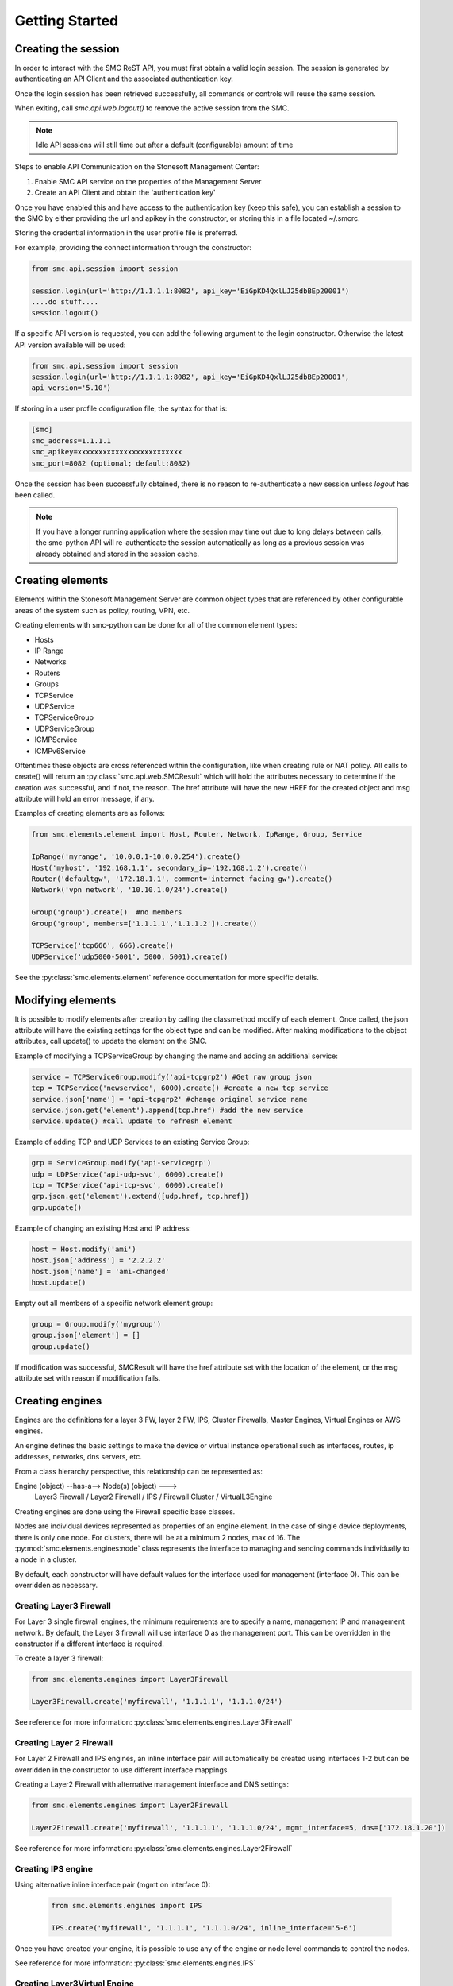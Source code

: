 Getting Started
===============

Creating the session
--------------------

In order to interact with the SMC ReST API, you must first obtain a valid login session. 
The session is generated by authenticating an API Client and the associated authentication key.

Once the login session has been retrieved successfully, all commands or controls will reuse 
the same session. 

When exiting, call `smc.api.web.logout()` to remove the active session from the SMC.

.. note:: Idle API sessions will still time out after a default (configurable) amount of time

Steps to enable API Communication on the Stonesoft Management Center:

#. Enable SMC API service on the properties of the Management Server
#. Create an API Client and obtain the 'authentication key'

Once you have enabled this and have access to the authentication key (keep this safe), 
you can establish a session to the SMC by either providing the url and apikey in the 
constructor, or storing this in a file located ~/.smcrc.

Storing the credential information in the user profile file is preferred.

For example, providing the connect information through the constructor:

.. code-block:: python

   from smc.api.session import session

   session.login(url='http://1.1.1.1:8082', api_key='EiGpKD4QxlLJ25dbBEp20001')
   ....do stuff....
   session.logout()

If a specific API version is requested, you can add the following argument to the login
constructor. Otherwise the latest API version available will be used:

.. code-block:: python

   from smc.api.session import session
   session.login(url='http://1.1.1.1:8082', api_key='EiGpKD4QxlLJ25dbBEp20001', 
   api_version='5.10')

If storing in a user profile configuration file, the syntax for that is:

.. code-block:: python

   [smc]
   smc_address=1.1.1.1
   smc_apikey=xxxxxxxxxxxxxxxxxxxxxxxxx
   smc_port=8082 (optional; default:8082)
   
Once the session has been successfully obtained, there is no reason to re-authenticate a new session
unless `logout` has been called.

.. note:: If you have a longer running application where the session may time out due to long delays 
		  between calls, the smc-python API will re-authenticate the session automatically as long as a previous 
		  session was already obtained and stored in the session cache.

Creating elements
-----------------

Elements within the Stonesoft Management Server are common object types that are referenced
by other configurable areas of the system such as policy, routing, VPN, etc. 

Creating elements with smc-python can be done for all of the common element types:

* Hosts
* IP Range
* Networks
* Routers
* Groups
* TCPService
* UDPService
* TCPServiceGroup
* UDPServiceGroup
* ICMPService
* ICMPv6Service

Oftentimes these objects are cross referenced within the configuration, like when creating rule or
NAT policy.
All calls to create() will return an :py:class:`smc.api.web.SMCResult` which will hold the attributes
necessary to determine if the creation was successful, and if not, the reason. The href attribute will
have the new HREF for the created object and msg attribute will hold an error message, if any.

Examples of creating elements are as follows:

.. code-block:: python

   from smc.elements.element import Host, Router, Network, IpRange, Group, Service
   
   IpRange('myrange', '10.0.0.1-10.0.0.254').create()
   Host('myhost', '192.168.1.1', secondary_ip='192.168.1.2').create()
   Router('defaultgw', '172.18.1.1', comment='internet facing gw').create()
   Network('vpn network', '10.10.1.0/24').create()
   
   Group('group').create()  #no members
   Group('group', members=['1.1.1.1','1.1.1.2']).create() 
   
   TCPService('tcp666', 666).create()
   UDPService('udp5000-5001', 5000, 5001).create()
  
See the :py:class:`smc.elements.element` reference documentation for more specific details.

Modifying elements
------------------   

It is possible to modify elements after creation by calling the classmethod modify of each
element.
Once called, the json attribute will have the existing settings for the object type and can
be modified. After making modifications to the object attributes, call update() to update the
element on the SMC.

Example of modifying a TCPServiceGroup by changing the name and adding an additional service:

.. code-block:: python
   
   service = TCPServiceGroup.modify('api-tcpgrp2') #Get raw group json
   tcp = TCPService('newservice', 6000).create() #create a new tcp service
   service.json['name'] = 'api-tcpgrp2' #change original service name
   service.json.get('element').append(tcp.href) #add the new service
   service.update() #call update to refresh element
 
Example of adding TCP and UDP Services to an existing Service Group:

.. code-block:: python
   
   grp = ServiceGroup.modify('api-servicegrp')
   udp = UDPService('api-udp-svc', 6000).create()
   tcp = TCPService('api-tcp-svc', 6000).create()
   grp.json.get('element').extend([udp.href, tcp.href])
   grp.update()

Example of changing an existing Host and IP address:

.. code-block:: python

   host = Host.modify('ami')
   host.json['address'] = '2.2.2.2'
   host.json['name'] = 'ami-changed'
   host.update()

Empty out all members of a specific network element group:

.. code-block:: python
   
   group = Group.modify('mygroup')
   group.json['element'] = []
   group.update()
            
If modification was successful, SMCResult will have the href attribute set with the location of
the element, or the msg attribute set with reason if modification fails.
   
Creating engines
----------------

Engines are the definitions for a layer 3 FW, layer 2 FW, IPS, Cluster Firewalls, Master Engines,
Virtual Engines or AWS engines. 

An engine defines the basic settings to make the device or virtual instance operational such as
interfaces, routes, ip addresses, networks, dns servers, etc. 

From a class hierarchy perspective, this relationship can be represented as:

Engine (object) --has-a--> Node(s) (object) ---> 
				Layer3 Firewall / Layer2 Firewall / IPS / Firewall Cluster / VirtualL3Engine

Creating engines are done using the Firewall specific base classes.

Nodes are individual devices represented as properties of an engine element. 
In the case of single device deployments, there is only one node. For clusters, there will be at a minimum 
2 nodes, max of 16. The :py:mod:`smc.elements.engines:node` class represents the interface to managing and 
sending commands individually to a node in a cluster. 

By default, each constructor will have default values for the interface used for management (interface 0).
This can be overridden as necessary.

Creating Layer3 Firewall
++++++++++++++++++++++++

For Layer 3 single firewall engines, the minimum requirements are to specify a name, management IP and
management network. By default, the Layer 3 firewall will use interface 0 as the management port. This can
be overridden in the constructor if a different interface is required. 

To create a layer 3 firewall:

.. code-block:: python

   from smc.elements.engines import Layer3Firewall
   
   Layer3Firewall.create('myfirewall', '1.1.1.1', '1.1.1.0/24')

See reference for more information: :py:class:`smc.elements.engines.Layer3Firewall`

Creating Layer 2 Firewall
+++++++++++++++++++++++++

For Layer 2 Firewall and IPS engines, an inline interface pair will automatically be 
created using interfaces 1-2 but can be overridden in the constructor to use different
interface mappings.

Creating a Layer2 Firewall with alternative management interface and DNS settings:

.. code-block:: python

   from smc.elements.engines import Layer2Firewall
   
   Layer2Firewall.create('myfirewall', '1.1.1.1', '1.1.1.0/24', mgmt_interface=5, dns=['172.18.1.20'])

See reference for more information: :py:class:`smc.elements.engines.Layer2Firewall`
   									  
Creating IPS engine
+++++++++++++++++++

Using alternative inline interface pair (mgmt on interface 0):
 
 .. code-block:: python

    from smc.elements.engines import IPS
   
    IPS.create('myfirewall', '1.1.1.1', '1.1.1.0/24', inline_interface='5-6')
 
Once you have created your engine, it is possible to use any of the engine or node level commands
to control the nodes.

See reference for more information: :py:class:`smc.elements.engines.IPS`

Creating Layer3Virtual Engine
+++++++++++++++++++++++++++++

A virtual engine is a host that resides on a Master Engine node used for multiple FW contexts. Stonesoft
maps a 'virtual resource' to a virtual engine as a way to map the master engine interface to the individual
instance residing within the physical device. 

In order to create a virtual engine, you must first manually create the Master Engine from the SMC, then 
create the interfaces that will be used for the virtual instances.

The first step in creating the virtual engine is to create the virtual resource and map that to a physical interface
or VLAN on the master engine. Once that has been created, add IP addresses to the virtual engine interfaces as necessary.

To create the virtual resource:

.. code-block:: python
        
   		engine.virtual_resource_add(virtual_engine_name='ve-1', vfw_id=1)
           
See :py:func:`smc.elements.engine.Engine.virtual_resource_add` for more information.

Creating a layer 3 virtual engine with 3 physical interfaces:
        
.. code-block:: python
        
   Layer3VirtualEngine.
           create('red', 'my_master_engine', 've-1',
                   interfaces=[
                            {'ipaddress': '5.5.5.5', 'mask': '5.5.5.5/30', 'interface_id':0, zone=''},
                            {'ipaddress': '6.6.6.6', 'mask': '6.6.6.0/24', 'interface_id':1, zone=''},
                            {'ipaddress': '7.7.7.7', 'mask': '7.7.7.0/24', 'interface_id':2, zone=''}]

.. note:: Virtual engine interface id's will be staggered based on used interfaces
          by the master engine.
          For example, if the master engine is using physical interface 0 for 
          management, the virtual engine may be assigned physical interface 1 
          for use. From an indexing perspective, the naming within the virtual engine 
          configuration will start at interface 0 but be using physical interface 1.

See reference for more information: :py:class:`smc.elements.engines.Layer3VirtualEngine`
                            
Creating Firewall Cluster
+++++++++++++++++++++++++

Creating a layer 3 firewall cluster requires additional interface related information to bootstrap the
engine properly.
With NGFW clusters, a "cluster virtual interface" is required (if only one interface is used) to specify 
the cluster address as well as each engine specific node IP address. In addition, a macaddress is required 
for packetdispatch functionality (recommended HA configuration).

By default, the FirewallCluster class will allow as many nodes as needed (up to 16 per cluster) for the
singular interface. The node specific interfaces are defined by passing in the 'nodes' argument to the
constructor as follows:

.. code-block:: python

   engine = FirewallCluster.create(name='mycluster', 
                                   cluster_virtual='1.1.1.1', 
                                   cluster_mask='1.1.1.0/24',
                                   cluster_nic=0,
                                   macaddress='02:11:11:11:11:11',
                                   nodes=[{'address': '1.1.1.2', 'netmask': '1.1.1.0/24'},
                                          {'address': '1.1.1.3', 'netmask': '1.1.1.0/24'},
                                          {'address': '1.1.1.4', 'netmask': '1.1.1.0/24'}],
                                   dns=['1.1.1.1'], 
                                   zone_ref=zone)
                                   
Interfaces
++++++++++

After your engine has been successfully created with the default interfaces, you can add and remove 
interfaces as needed.

From an interface perspective, there are several different interface types that are have subtle differences.
The supported physical interface types available are:

* Single Node Dedicated Interface (Single Layer 3 Firewall)
* Node Dedicated Interface (Used on Clusters, IPS, Layer 2 Firewall)
* Inline Interface (IPS / Layer2 Firewall)
* Capture Interface (IPS / Layer2 Firewall)
* Cluster Virtual Interface 
* Virtual Physical Interface (used for Layer 3 Virtual Engines)

The distinction is subtle but straightforward. A single node interface is used on a single layer 3 firewall
instance and represents a unique interface with dedicated IP Address.

A node dedicated interface is used on Layer 2 and IPS engines as management based interfaces and may also be used as
a heartbeat (for example). 

It is a unique IP address for each machine. It is not used for operative traffic in Firewall Clusters, 
IPS engines, and Layer 2 Firewalls. 
Firewall Clusters use a second type of interface, Cluster Virtual IP Address (CVI), for operative traffic. 

IPS engines have two types of interfaces for traffic inspection: the Capture Interface and the Inline Interface. 
Layer 2 Firewalls only have Inline Interfaces for traffic inspection.

.. note:: When creating your engine instance, the correct type/s of interfaces are created automatically
          without having to specify the type. However, this will be relavant when adding interfaces to an
          existing device after creation.

To access interface information on existing engines, or to add to an existing engine, you must first load the
engine context configuration. It is not required to know the engine type (layer3, layer2, ips) as you can load 
by the parent class :py:class:`smc.elements.engines.Engine`.

For example, if I know I have an engine named 'myengine' (despite the engine 'role'), it can be
loaded via:

.. code-block:: python

    from smc.elements.engines import Engine
    
    engine = Engine('myengine').load()
	
It is not possible to add certain interface types based on the node type. For example, it is not 
possible to add inline or capture interfaces to layer 3 FW engines. However, this is handled
automatically by the SMC API and SMCResult will indicate whether the operation/s succeeds or fails
and why.

Adding interfaces are handled by property methods on the engine class. 

To add a single node interface to an existing engine as Interface 10:

.. code-block:: python

   engine = Engine('myengine').load()
   engine.physical_interface.add_single_node_interface(10, '33.33.33.33', '33.33.33.0/24')

Node Interface's are used on IPS, Layer2 Firewall, Virtual and Cluster Engines and represent either a
single interface or a cluster member interface used for communication.

To add a node interface to an existing engine:

.. code-block:: python

   engine = Engine('myengine').load()
   engine.physical_interface.add_node_interface(10, '32.32.32.32', '32.32.32.0/24')
   
Inline interfaces can only be added to Layer 2 Firewall or IPS engines. An inline interface consists
of a pair of interfaces that do not necessarily have to be contiguous. Each inline interface requires
that a 'logical interface' is defined. This is used to identify the interface pair and can be used to
simplify policy. See :py:class:`smc.elements.element.LogicalInterface` for more details.

To add an inline interface to an existing engine:

.. code-block:: python

   logical_interface = logical_intf_helper('MyLogicalInterface') #get logical interface reference
   engine = Engine('myengine').load()
   engine.add_inline_interface('5-6', logical_interface_ref=logical_intf)
   
.. note:: Use :py:func:`smc.elements.element.logical_intf_helper('name')` which will find the existing
		  logical interface reference or create the logical interface automatically
		     
Capture Interfaces are used on Layer 2 Firewall or IPS engines as SPAN monitors to view traffic on the wire. 
   
To add a capture interface to a layer2 FW or IPS:

.. code-block:: python

   logical_interface = logical_intf_helper('MyLogicalInterface')
   engine = Engine('myengine').load()
   engine.add_capture_interface(10, logical_interface_ref=logical_interface)

Cluster Virtual Interfaces are used on clustered engines and require a defined "CVI" (sometimes called a 'VIP'),
as well as node dedicated interfaces for the engine initiated communications. Each clustered interface will therefore
have 3 total address for a cluster of 2 nodes. 

To add a cluster virtual interface on a layer 3 FW cluster:

.. code-block:: python
   
   engine.physical_interface.add_cluster_virtual_interface(
                                 interface_id=1,
                                 cluster_virtual='5.5.5.1', 
                                 cluster_mask='5.5.5.0/24', 
                                 macaddress='02:03:03:03:03:03', 
                                 nodes=[{'address':'5.5.5.2', 'network_value':'5.5.5.0/24', 'nodeid':1},
                                        {'address':'5.5.5.3', 'network_value':'5.5.5.0/24', 'nodeid':2},
                                        {'address':'5.5.5.4', 'network_value':'5.5.5.0/24', 'nodeid':3}],
                                 zone_ref=zone_helper('Heartbeat'))

.. warning:: Make sure the cluster virtual netmask matches the node level networks
                                           
Nodes specified are the individual node dedicated addresses for the cluster members.

VLANs can be applied to layer 3 or inline interfaces. For inline interfaces, these will not have assigned
IP addresses, however layer 3 interfaces will require addressing as a routed device.

To add a VLAN to a generic physical interface for single node (layer 3 firewall) or a node interface, 
independent of engine type:

.. code-block:: python

   engine = Engine('myengine').load()
   engine.physical_interface.add_vlan_to_node_interface(23, 154)
   engine.physical_interface.add_vlan_to_node_interface(23, 155)
   engine.physical_interface.add_vlan_to_node_interface(23, 156)

This will add 3 VLANs to physical interface 23. If this is a layer 3 routed firewall, you may still need
to add addressing to each VLAN. 

.. note:: In the case of Virtual Engines, it may be advisable to create the physical interfaces with 
	      VLANs on the Master Engine and allocate the IP addressing scheme to the Virtual Engine.
	      

To add layer 3 interfaces with a VLAN and IP address:

.. note:: The physical interface will be created if it doesn't already exist

.. code-block:: python
   
   engine = Engine('myengine').load()
   engine.physical_interface.add_single_node_interface_to_vlan(2, '3.3.3.3', '3.3.3.0/24', 
                                               vlan_id=3, zone_ref=zone_helper('Internal')
   
To add VLANs to layer 2 or IPS inline interfaces:

.. note:: The physical interface will be created if it doesn't already exist

.. code-block:: python
   
   logical_interface = logical_intf_helper('default_eth') #find logical intf or create it
   engine = Engine('myengine').load()
   engine.physical_interface.add_vlan_to_inline_interface('5-6', 56, 
                                                          logical_interface_ref=logical_interface)
   engine.physical_interface.add_vlan_to_inline_interface('5-6', 57, 
                                                          logical_interface_ref=logical_interface)
   engine.physical_interface.add_vlan_to_inline_interface('5-6', 58, 
                                                          logical_interface_ref=logical_interface)
   
To see additional information on interfaces, :py:class:`smc.elements.interfaces` reference documentation 

Deleting interfaces
+++++++++++++++++++

Deleting interfaces is done at the engine level. In order to delete an interface, you must first call
load() on the engine to get the context of the engine.

Once you have loaded the engine, you can display all available interfaces by calling 
:py:func:`smc.elements.engine.Engine.physical_interface()` and
then deleting by calling :py:func:`smc.elements.engine.Engine.physical_interface_del`.

The name of the interface is the name the NGFW gives the interface based on interface index. For example, 
physical interface 1 would be "Interface 1" and so on.

Deleting a layer 3 physical interface:

.. code-block:: python

   engine = Node('myfirewall').load()
   print engine.physical_interface()
   result = engine.physical_interface_del('1')
   if not result.msg:
     print "Success!"

Deleting an inline pair interface:

.. code-block:: python

   engine = Node('myfirewall').load()
   result = engine.physical_interface_del('1-2')
   if not result.msg:
     print "Success!"

To see additional information on interfaces, :py:class:`smc.elements.interfaces` reference documentation

Modifying Interfaces
++++++++++++++++++++

To modify an existing interface, you can specify key/value pairs to change specific settings. This should be
used with care as changing existing settings may affect other settings. For example, when an interface is 
configured with an IP address, the SMC will automatically create a route entry mapping that physical interface
to the directly connected network. Changing the IP will leave the old network definition from the previously
assigned interface and would need to be removed. 

Example of changing the IP address of an existing single node interface (for layer 3 firewalls):

.. code-block:: python

   engine = Node('myfirewall').load()
   physical = PhysicalInterface(0, engine.physical_interface_get('0'))
   physical.modify_interface('single_node_interface',
                              address='110.110.110.1', network_value='110.110.110.0/24')
   engine.update_physical_interface(physical) 
   
.. note:: Key/value pairs can be viewed by retrieving the raw interface data using
	      smc.elements.engine.Engine.physical_interface_get(interface_id) function.

Adding routes
+++++++++++++

Adding routes to routed interfaces is done by loading the engine and providing the next hop
gateway and destination network as parameters. It is not necessary to specify the interface
to place the route, the mapping will be done automatically on the SMC based on the existing
IP addresses and networks configured on the engine. 

For example, load a Layer 3 Firewall and add a route:

.. code-block:: python

   engine = Node('myengine').load()
   engine.add_route('172.18.1.254', '192.168.1.0/24')
   engine.add_route('172.18.1.254', '192.168.2.0/24')

Licensing Engines
+++++++++++++++++

Stonesoft engine licensing for physical appliances is done by having the SMC 'fetch' the license
POS from the appliance and auto-assign the license. If the engine is running on a platform that doesn't
have a POS (Proof-of-Serial) such as a virtual platform, then the fetch will fail. In this case, it is 
possible to do an auto bind which will look for unassigned dynamic licenses available in the SMC.

Example of attempting an auto-fetch and falling back to auto binding a dynamic license:

.. code-block:: python
   
   engine = Node('myvirtualfw').load()
   result = engine.fetch_license() #try to find POS
   if result.msg:
       print result.msg 	#print fail message
       if not engine.bind_license().msg:
           print "Success with auto binding of license"

Controlling engines
-------------------

Managed engines have many options for controlling the behavior of the device or virtual through
the SMC API. Once an engine has been created, in order to execute specific commands against the 
engine or a node within an engine configuration, you must first 'load' the engine configuration to
get a handle on that device. 

.. note:: Commanding a single engine does not require a specific node is specified for node level commands

There are two levels to which you can control and engine. This is represented by the class
hierarchy:

Engine ---> Node

Engine level commands allow operations like refresh policy, upload new policy, generating snapshots,
export configuration, blacklisting, adding routes, route monitoring, and add or delete a physical interfaces.

.. code-block:: python

   engine = Node('myengine').load()
   engine.generate_snapshot() #generate a policy snapshot
   engine.export(filename='/Users/davidlepage/export.xml') #generate policy export
   engine.refresh() #refresh policy
   engine.routing_monitoring() 	#get route table status
   ....

For all available commands for engines, see :py:class:`smc.elements.engines.Engine`
   
Node level commands are specific commands targeted at the engine nodes directly. In the case of a cluster, 
most node level commands require sending node=<nodename> to each constructor. This is to enforce a command is
targeting a specific node such as the case with sending the 'reboot' command for example.

Node level commands allow actions such as fetch license, bind license, initial contact, appliance status, 
go online, go offline, go standby, lock online, lock offline, reset user db, diagnostics, reboot, sginfo, 
ssh (enable/disable/change pwd), and time sync.

.. code-block:: python

   engine = Node('myengine').load()
   engine.node_names()	#list all nodes in this engine
   engine.reboot()	#single node engine
   engine.reboot(node='ngf-1035') #cluster, reboot only node 'ngf-1035'
   engine.initial_contact(filename='/Users/davidlepage/engine.cfg')	#gen initial contact and save to engine.cfg
   engine.bind_license()	#bind license on single node
   engine.go_standby(node='ngf-1035') #command node 'ngf-1035' to standby
   ....

For all available commands for node, see :py:class:`smc.elements.engines.Node`

Policies
--------

Adding Rules
++++++++++++


Creating Administrators
-----------------------

Creating administrators and modifying settings can be done using the 
:py:class:`smc.elements.element.AdminUser` class.

For example, to create a user called 'administrator' and modify after creation, do:

Create admin:

.. code-block:: python

   admin = AdminUser('administrator').create()
   if admin.href:
     print "Successfully created admin"
     
To modify after creation by setting a password and making a superuser:

.. code-block:: python

   admin = AdminUser.modify('administrator')
   admin.change_password('mynewpassword')
   admin.json['superuser'] = True
   admin.update()
   admin.enable_disable() #enable or disable account
    

Search
------

Searching is typically done by leveraging convenience methods found in :py:mod:`smc.actions.search`. 

Search provides many front end search functions that enable you to retrieve abbreviated versions of the
data you requested. All GET requests to the SMC API will return an :class:`SMCResult` with attributes set, however
there may be cases where you only want a subset of this information. The search module provides these helper
functions to return the data you need.

Below are some common examples of retrieving data from the SMC:

.. code-block:: python

   #Only return the href of a particular SMC Element:
   smc.actions.search.element_href(name)
   
   #To obtain full json for an SMC Element:
   smc.actions.search.element_as_json(name)
   
   #To obtain full json data and etag information for SMC Element (etag used for modifying an element):
   smc.actions.search.element_as_json_with_etag(name)
   
   #To find all elements by type:
   smc.actions.search.elements_by_type('host')
   
   #To find all available log servers:
   smc.actions.search.log_servers()
   
   #To find all L3 FW policies:
   smc.actions.search.fw_policies()
   
See :py:mod:`smc.actions.search` for more shortcut search options

System
------

System level tasks include operations such as checking for and downloading a new
dynamic update, engine upgrades, last activated package, SMC version, SMC time, 
emptying the trash bin, viewing all license details, importing, exporting 
elements and submitting global blacklist entries.

To view any available update packages:

.. code-block:: python
   
   system = System()
   system.update_package() #check all dynamic update packages
   system.update_package_download() #download latest available
   
Empty the trash bin:

.. code-block:: python

   system = System()
   system.empty_trash_bin()
   
    
Shortcuts
---------

The smc.actions package includes several shortcut modules to simplify common operations and also includes input
validation. 

Logging
-------

The smc-python API uses python logging for INFO, ERROR and DEBUG logging levels. If this is required for
longer term logging, add the following to your main class:


.. code-block:: python

   import logging
   logging.getLogger()
   logging.basicConfig(level=logging.ERROR, format='%(asctime)s %(levelname)s: %(message)s')
   
.. note:: This is a recommended setting initially as it enables detailed logging of each call as it is
		  processed through the API. It also includes the backend web based calls initiated by the 
		  requests module.
